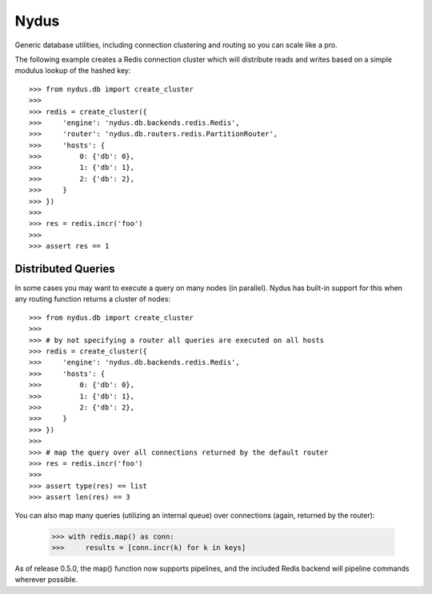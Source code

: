 Nydus
=====

Generic database utilities, including connection clustering and routing so you can scale like a pro.

The following example creates a Redis connection cluster which will distribute reads and writes based on a simple modulus lookup of the hashed key::

    >>> from nydus.db import create_cluster
    >>>
    >>> redis = create_cluster({
    >>>     'engine': 'nydus.db.backends.redis.Redis',
    >>>     'router': 'nydus.db.routers.redis.PartitionRouter',
    >>>     'hosts': {
    >>>         0: {'db': 0},
    >>>         1: {'db': 1},
    >>>         2: {'db': 2},
    >>>     }
    >>> })
    >>>
    >>> res = redis.incr('foo')
    >>>
    >>> assert res == 1

Distributed Queries
-------------------

In some cases you may want to execute a query on many nodes (in parallel). Nydus has built-in support for this when any routing function
returns a cluster of nodes::

    >>> from nydus.db import create_cluster
    >>>
    >>> # by not specifying a router all queries are executed on all hosts
    >>> redis = create_cluster({
    >>>     'engine': 'nydus.db.backends.redis.Redis',
    >>>     'hosts': {
    >>>         0: {'db': 0},
    >>>         1: {'db': 1},
    >>>         2: {'db': 2},
    >>>     }
    >>> })
    >>>
    >>> # map the query over all connections returned by the default router
    >>> res = redis.incr('foo')
    >>>
    >>> assert type(res) == list
    >>> assert len(res) == 3

You can also map many queries (utilizing an internal queue) over connections (again, returned by the router):

    >>> with redis.map() as conn:
    >>>     results = [conn.incr(k) for k in keys]

As of release 0.5.0, the map() function now supports pipelines, and the included Redis backend will pipeline commands
wherever possible.